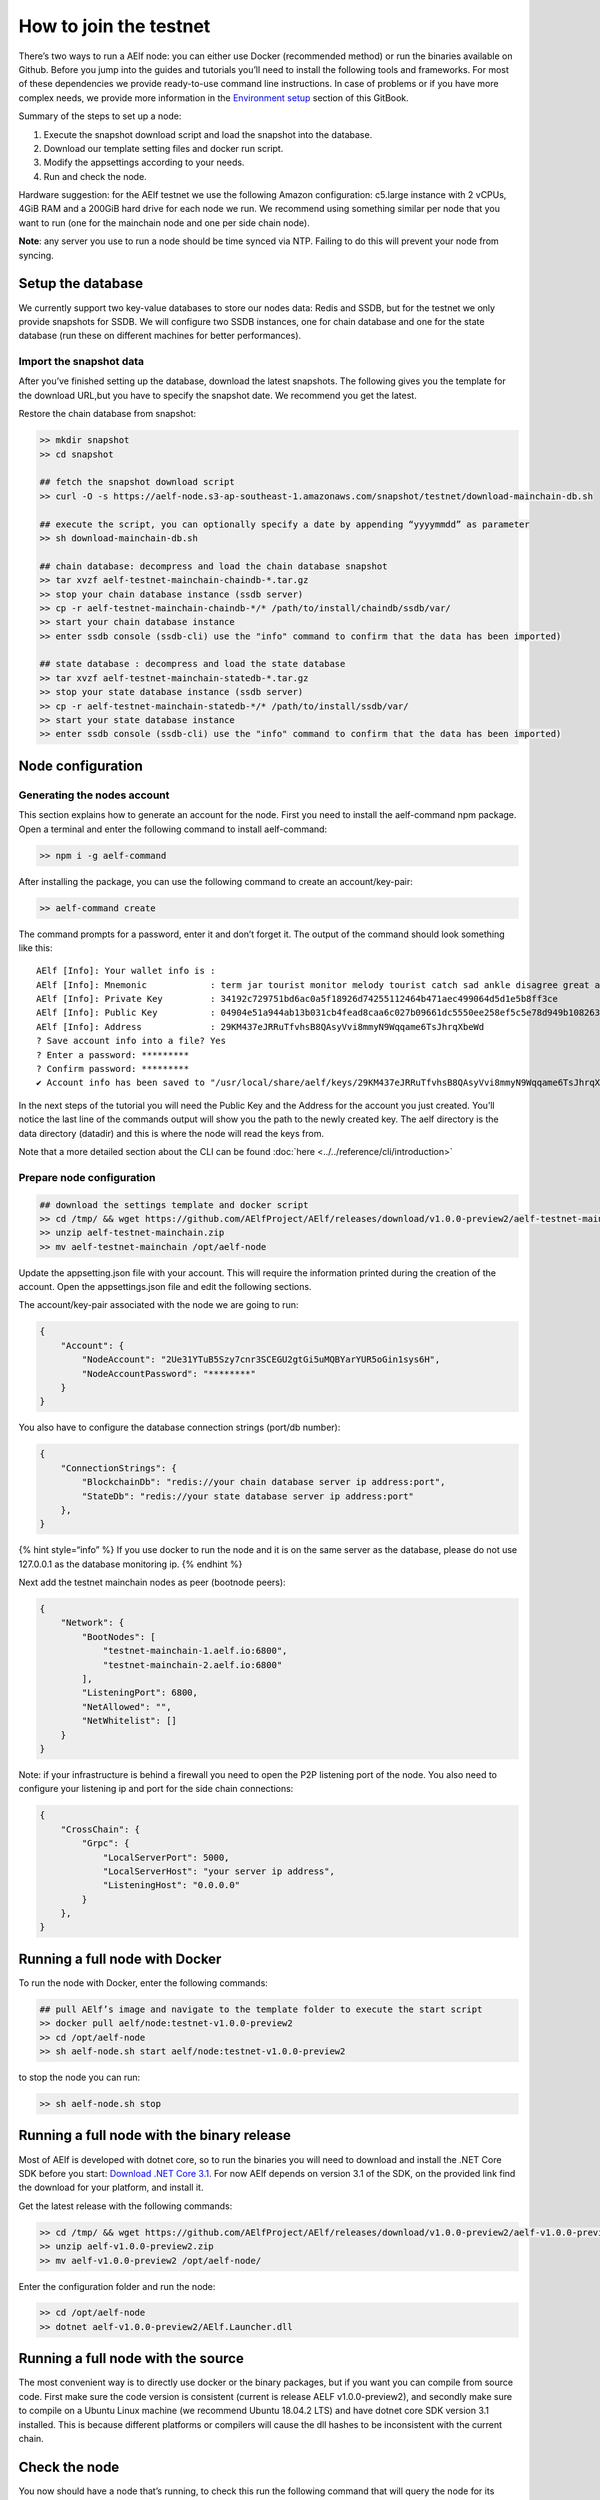 How to join the testnet
=======================

There’s two ways to run a AElf node: you can either use Docker
(recommended method) or run the binaries available on Github. Before you
jump into the guides and tutorials you’ll need to install the following
tools and frameworks. For most of these dependencies we provide
ready-to-use command line instructions. In case of problems or if you
have more complex needs, we provide more information in the `Environment
setup <../tutorials/setup/setup.md>`__ section of this GitBook.

Summary of the steps to set up a node:

1. Execute the snapshot download script and load the snapshot into the
   database.
2. Download our template setting files and docker run script.
3. Modify the appsettings according to your needs.
4. Run and check the node.

Hardware suggestion: for the AElf testnet we use the following Amazon
configuration: c5.large instance with 2 vCPUs, 4GiB RAM and a 200GiB
hard drive for each node we run. We recommend using something similar
per node that you want to run (one for the mainchain node and one per
side chain node).

**Note**: any server you use to run a node should be time synced via
NTP. Failing to do this will prevent your node from syncing.

Setup the database
------------------

We currently support two key-value databases to store our nodes data:
Redis and SSDB, but for the testnet we only provide snapshots for SSDB.
We will configure two SSDB instances, one for chain database and one for
the state database (run these on different machines for better
performances).

Import the snapshot data
~~~~~~~~~~~~~~~~~~~~~~~~

After you’ve finished setting up the database, download the latest
snapshots. The following gives you the template for the download URL,but
you have to specify the snapshot date. We recommend you get the latest.

Restore the chain database from snapshot:

.. code:: bash

   >> mkdir snapshot
   >> cd snapshot

   ## fetch the snapshot download script
   >> curl -O -s https://aelf-node.s3-ap-southeast-1.amazonaws.com/snapshot/testnet/download-mainchain-db.sh

   ## execute the script, you can optionally specify a date by appending “yyyymmdd” as parameter
   >> sh download-mainchain-db.sh

   ## chain database: decompress and load the chain database snapshot
   >> tar xvzf aelf-testnet-mainchain-chaindb-*.tar.gz
   >> stop your chain database instance (ssdb server)
   >> cp -r aelf-testnet-mainchain-chaindb-*/* /path/to/install/chaindb/ssdb/var/
   >> start your chain database instance
   >> enter ssdb console (ssdb-cli) use the "info" command to confirm that the data has been imported)

   ## state database : decompress and load the state database
   >> tar xvzf aelf-testnet-mainchain-statedb-*.tar.gz
   >> stop your state database instance (ssdb server)
   >> cp -r aelf-testnet-mainchain-statedb-*/* /path/to/install/ssdb/var/
   >> start your state database instance
   >> enter ssdb console (ssdb-cli) use the "info" command to confirm that the data has been imported)

Node configuration
------------------

Generating the nodes account
~~~~~~~~~~~~~~~~~~~~~~~~~~~~

This section explains how to generate an account for the node. First you
need to install the aelf-command npm package. Open a terminal and enter
the following command to install aelf-command:

.. code:: bash

   >> npm i -g aelf-command

After installing the package, you can use the following command to
create an account/key-pair:

.. code:: bash

   >> aelf-command create

The command prompts for a password, enter it and don’t forget it. The
output of the command should look something like this:

::

   AElf [Info]: Your wallet info is :
   AElf [Info]: Mnemonic            : term jar tourist monitor melody tourist catch sad ankle disagree great adult
   AElf [Info]: Private Key         : 34192c729751bd6ac0a5f18926d74255112464b471aec499064d5d1e5b8ff3ce
   AElf [Info]: Public Key          : 04904e51a944ab13b031cb4fead8caa6c027b09661dc5550ee258ef5c5e78d949b1082636dc8e27f20bc427b25b99a1cadac483fae35dd6410f347096d65c80402
   AElf [Info]: Address             : 29KM437eJRRuTfvhsB8QAsyVvi8mmyN9Wqqame6TsJhrqXbeWd
   ? Save account info into a file? Yes
   ? Enter a password: *********
   ? Confirm password: *********
   ✔ Account info has been saved to "/usr/local/share/aelf/keys/29KM437eJRRuTfvhsB8QAsyVvi8mmyN9Wqqame6TsJhrqXbeWd.json"

In the next steps of the tutorial you will need the Public Key and the
Address for the account you just created. You’ll notice the last line of
the commands output will show you the path to the newly created key. The
aelf directory is the data directory (datadir) and this is where the
node will read the keys from.

Note that a more detailed section about the CLI can be found
:doc:`here <../../reference/cli/introduction>` 

Prepare node configuration
~~~~~~~~~~~~~~~~~~~~~~~~~~

.. code:: bash

   ## download the settings template and docker script
   >> cd /tmp/ && wget https://github.com/AElfProject/AElf/releases/download/v1.0.0-preview2/aelf-testnet-mainchain.zip
   >> unzip aelf-testnet-mainchain.zip
   >> mv aelf-testnet-mainchain /opt/aelf-node

Update the appsetting.json file with your account. This will require the
information printed during the creation of the account. Open the
appsettings.json file and edit the following sections.

The account/key-pair associated with the node we are going to run:

.. code:: json

   {
       "Account": {
           "NodeAccount": "2Ue31YTuB5Szy7cnr3SCEGU2gtGi5uMQBYarYUR5oGin1sys6H",
           "NodeAccountPassword": "********"
       }
   }

You also have to configure the database connection strings (port/db
number):

.. code:: json

   {
       "ConnectionStrings": {
           "BlockchainDb": "redis://your chain database server ip address:port",
           "StateDb": "redis://your state database server ip address:port"
       },
   }

{% hint style=“info” %} If you use docker to run the node and it is on
the same server as the database, please do not use 127.0.0.1 as the
database monitoring ip. {% endhint %}

Next add the testnet mainchain nodes as peer (bootnode peers):

.. code:: json

   {
       "Network": {
           "BootNodes": [
               "testnet-mainchain-1.aelf.io:6800",
               "testnet-mainchain-2.aelf.io:6800"
           ],
           "ListeningPort": 6800,
           "NetAllowed": "",
           "NetWhitelist": []
       }
   }

Note: if your infrastructure is behind a firewall you need to open the
P2P listening port of the node. You also need to configure your
listening ip and port for the side chain connections:

.. code:: json

   {
       "CrossChain": {
           "Grpc": {
               "LocalServerPort": 5000,
               "LocalServerHost": "your server ip address",
               "ListeningHost": "0.0.0.0"
           }
       },
   }

Running a full node with Docker
-------------------------------

To run the node with Docker, enter the following commands:

.. code:: bash

   ## pull AElf’s image and navigate to the template folder to execute the start script
   >> docker pull aelf/node:testnet-v1.0.0-preview2
   >> cd /opt/aelf-node
   >> sh aelf-node.sh start aelf/node:testnet-v1.0.0-preview2

to stop the node you can run:

.. code:: bash

   >> sh aelf-node.sh stop

Running a full node with the binary release
-------------------------------------------

Most of AElf is developed with dotnet core, so to run the binaries you
will need to download and install the .NET Core SDK before you start:
`Download .NET Core
3.1 <https://dotnet.microsoft.com/download/dotnet-core/3.1>`__. For now
AElf depends on version 3.1 of the SDK, on the provided link find the
download for your platform, and install it.

Get the latest release with the following commands:

.. code:: bash

   >> cd /tmp/ && wget https://github.com/AElfProject/AElf/releases/download/v1.0.0-preview2/aelf-v1.0.0-preview2.zip
   >> unzip aelf-v1.0.0-preview2.zip
   >> mv aelf-v1.0.0-preview2 /opt/aelf-node/

Enter the configuration folder and run the node:

.. code:: bash

   >> cd /opt/aelf-node
   >> dotnet aelf-v1.0.0-preview2/AElf.Launcher.dll

Running a full node with the source
-----------------------------------

The most convenient way is to directly use docker or the binary
packages, but if you want you can compile from source code. First make
sure the code version is consistent (current is release AELF
v1.0.0-preview2), and secondly make sure to compile on a Ubuntu Linux
machine (we recommend Ubuntu 18.04.2 LTS) and have dotnet core SDK
version 3.1 installed. This is because different platforms or compilers
will cause the dll hashes to be inconsistent with the current chain.

Check the node
--------------

You now should have a node that’s running, to check this run the
following command that will query the node for its current block height:

.. code:: bash

   aelf-command get-blk-height -e http://your node ip address:8000

Run side-chains
---------------

This section explains how to set up a side-chain node, you will have to
repeat these steps for all side chains (currently only one is running):

1. Fetch the appsettings and the docker run script.
2. Download and restore the snapshot data with the URLs provided below
   (steps are the same as in A - Setup the database).
3. Run the side-chain node.

Running a side chain is very much like running a mainchain node, only
configuration will change. Here you can find the instructions for
sidechain1:

.. code:: bash

   >> cd /tmp/ && wget https://github.com/AElfProject/AElf/releases/download/v1.0.0-preview2/aelf-testnet-sidechain1.zip
   >> unzip aelf-testnet-sidechain1.zip
   >> mv aelf-testnet-sidechain1 /opt/aelf-node

In order for a sidechain to connect to a mainchain node you need to
modify the configuration with the remote information.

.. code:: json

   {
       "CrossChain": {
           "Grpc": {
               "RemoteParentChainServerPort": 5000,
               "LocalServerHost": "you local ip address",
               "LocalServerPort": 5001,
               "RemoteParentChainServerHost": "your mainchain ip address",
               "ListeningHost": "0.0.0.0"
           },
           "ParentChainId": "AELF"
       }
   }

Here you can find the snapshot data for the only current side-chain
running, optionally you can specify the date, but we recommend you get
the latest:

::

   >> curl -O -s https://aelf-node.s3-ap-southeast-1.amazonaws.com/snapshot/testnet/download-sidechain1-db.sh 

Here you can find the list of templates folders (appsettings and docker
run script) for the side-chain:

::

   wget https://github.com/AElfProject/AElf/releases/download/v1.0.0-preview2/aelf-testnet-sidechain1.zip

Each side chain has its own P2P network, you can find here some
bootnodes that are available:

::

   sidechain1 bootnode → ["testnet-sidechain1-1.aelf.io:6800", "testnet-sidechain1-2.aelf.io:6800"]

.. code:: json

   {
       "Network": {
           "BootNodes": [
               "Add the right boot node according sidechain"
           ],
           "ListeningPort": 6800,
           "NetAllowed": "",
           "NetWhitelist": []
       }
   }
